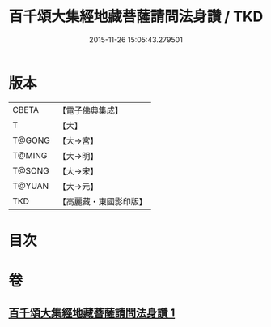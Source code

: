 #+TITLE: 百千頌大集經地藏菩薩請問法身讚 / TKD
#+DATE: 2015-11-26 15:05:43.279501
* 版本
 |     CBETA|【電子佛典集成】|
 |         T|【大】     |
 |    T@GONG|【大→宮】   |
 |    T@MING|【大→明】   |
 |    T@SONG|【大→宋】   |
 |    T@YUAN|【大→元】   |
 |       TKD|【高麗藏・東國影印版】|

* 目次
* 卷
** [[file:KR6h0022_001.txt][百千頌大集經地藏菩薩請問法身讚 1]]
